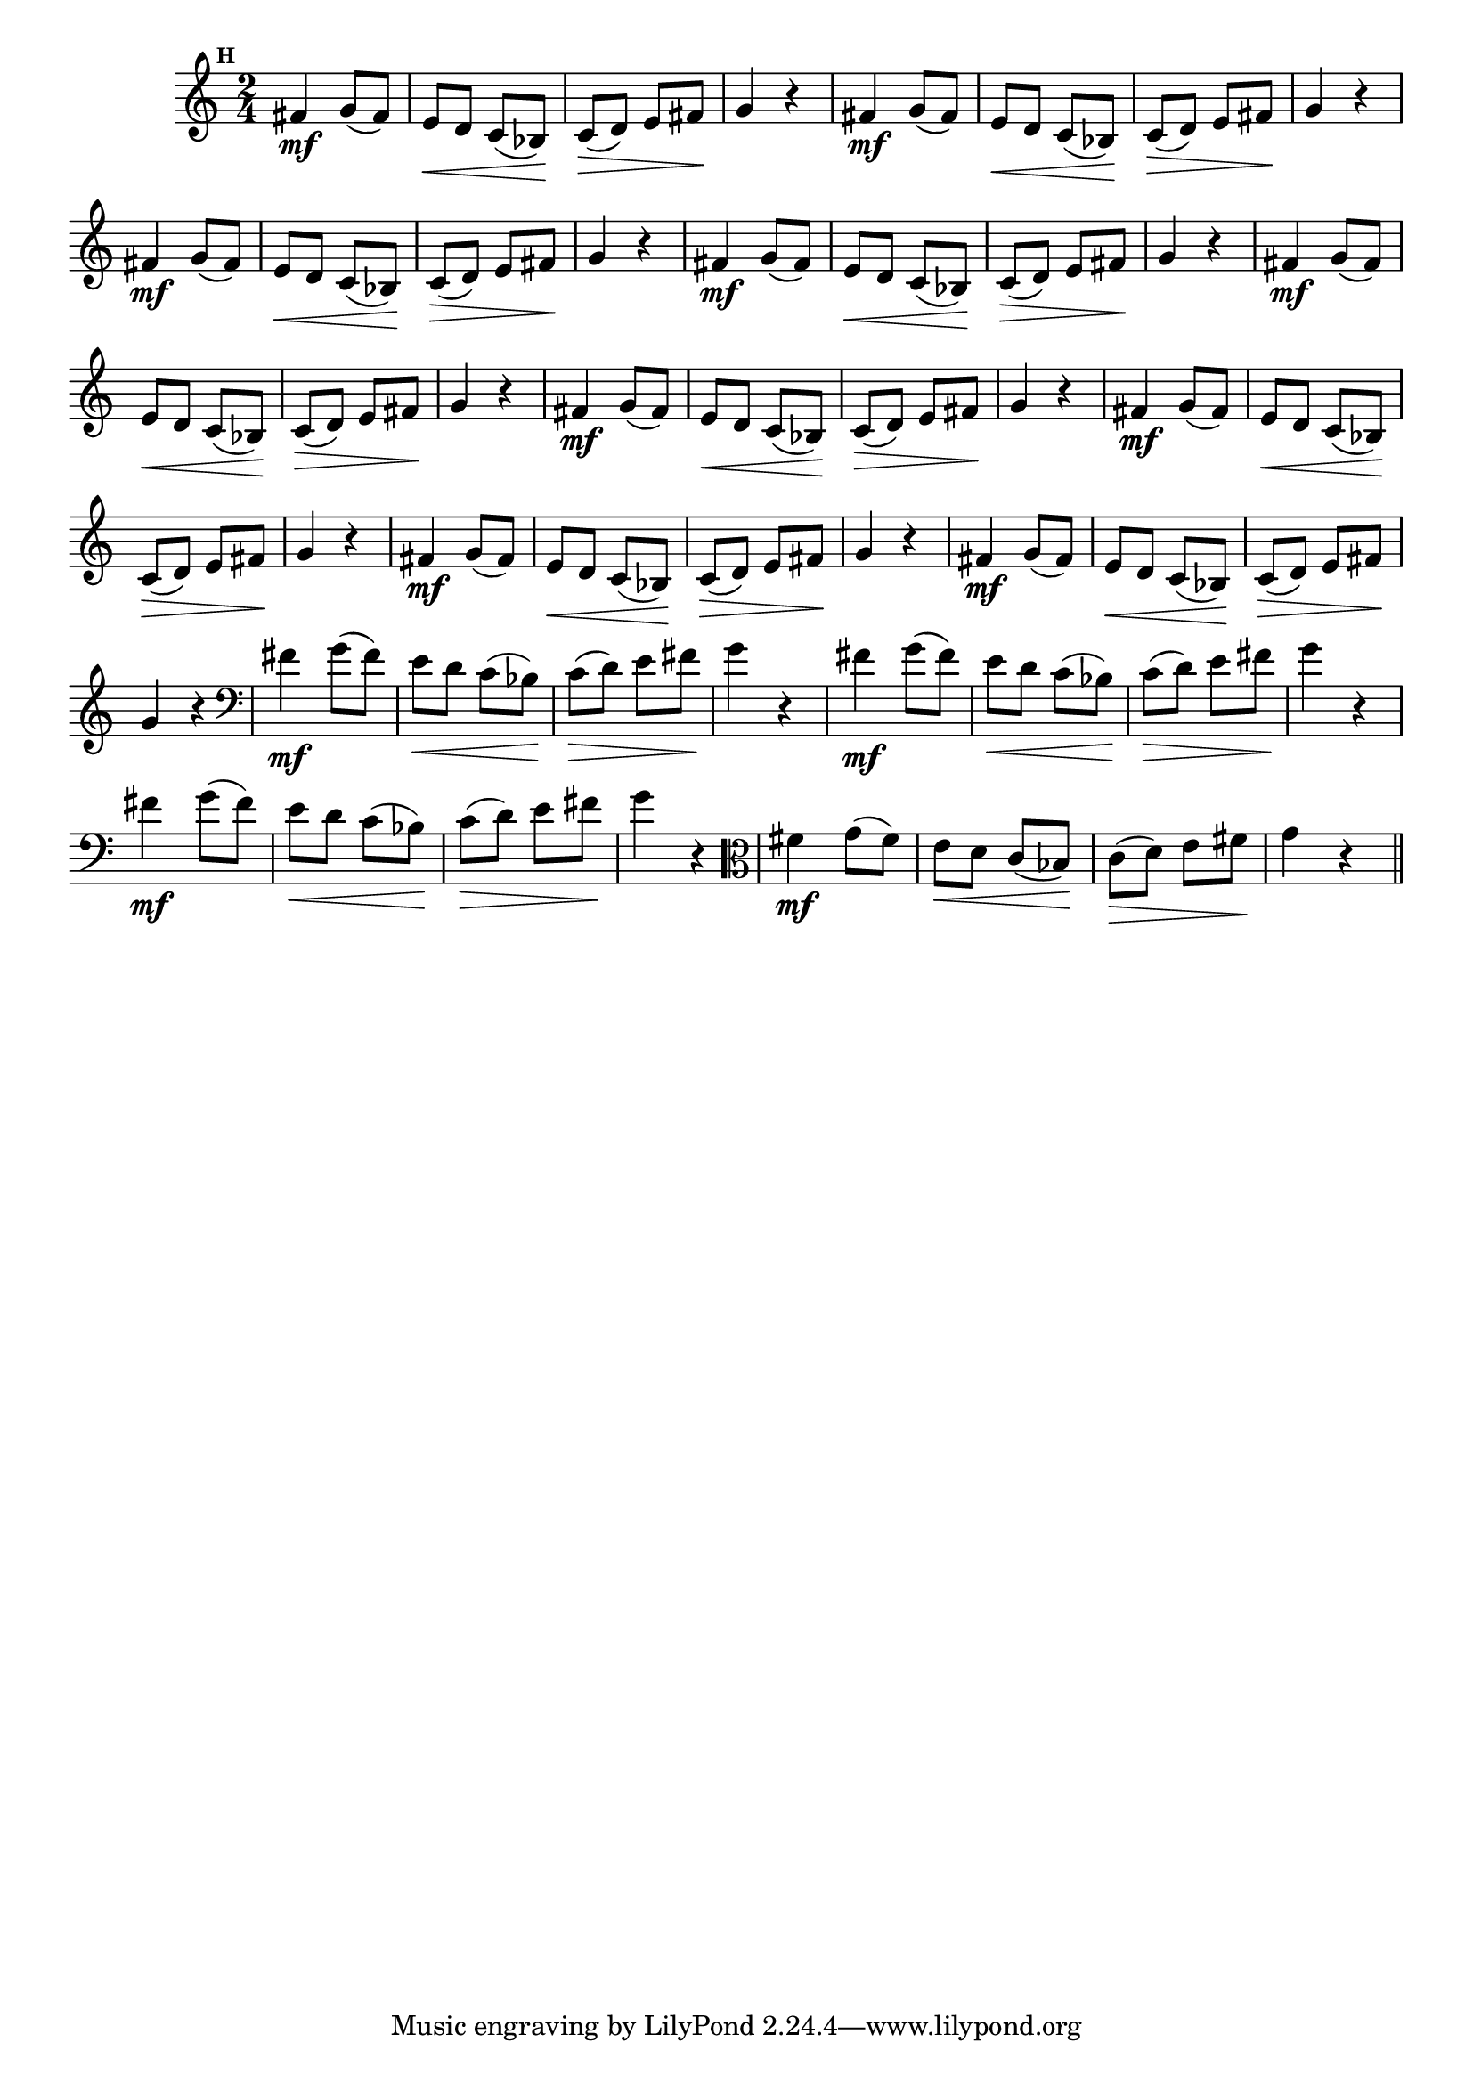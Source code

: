 
\version "2.16.0"

                                %\header { texidoc="Mais Perguntas e Respostas"}

\relative c' {

  \time 2/4 
  \override Score.BarNumber #'transparent = ##t
                                %\override Score.RehearsalMark #'font-family = #'roman
  \override Score.RehearsalMark #'font-size = #-2
  \set Score.markFormatter = #format-mark-numbers


  \mark 8
                                %\override NoteHead #'font-size = #-2

                                % CLARINETE

  \tag #'cl {
    fis4\mf g8( fis) e\< d  c( bes\!) c\>( d) e fis\! g4 r
  }

                                % FLAUTA

  \tag #'fl {
    fis4\mf g8( fis) e\< d  c( bes\!) c\>( d) e fis\! g4 r
  }

                                % OBOÉ

  \tag #'ob {
    fis4\mf g8( fis) e\< d  c( bes\!) c\>( d) e fis\! g4 r
  }

                                % SAX ALTO

  \tag #'saxa {
    fis4\mf g8( fis) e\< d  c( bes\!) c\>( d) e fis\! g4 r
  }

                                % SAX TENOR

  \tag #'saxt {
    fis4\mf g8( fis) e\< d  c( bes\!) c\>( d) e fis\! g4 r
  }

                                % SAX GENES

  \tag #'saxg {
    fis4\mf g8( fis) e\< d  c( bes\!) c\>( d) e fis\! g4 r
  }

                                % TROMPETE

  \tag #'tpt {
    fis4\mf g8( fis) e\< d  c( bes\!) c\>( d) e fis\! g4 r
  }

                                % TROMPA

  \tag #'tpa {
    fis4\mf g8( fis) e\< d  c( bes\!) c\>( d) e fis\! g4 r
  }


                                % TROMPA OP

  \tag #'tpaop {
    fis4\mf g8( fis) e\< d  c( bes\!) c\>( d) e fis\! g4 r
  }

                                % TROMBONE

  \tag #'tbn {
    \clef bass
    fis4\mf g8( fis) e\< d  c( bes\!) c\>( d) e fis\! g4 r
  }

                                % TUBA MIB

  \tag #'tbamib {
    \clef bass
    fis4\mf g8( fis) e\< d  c( bes\!) c\>( d) e fis\! g4 r
  }

                                % TUBA SIB

  \tag #'tbasib {
    \clef bass
    fis4\mf g8( fis) e\< d  c( bes\!) c\>( d) e fis\! g4 r
  }


                                % VIOLA

  \tag #'vla {
    \clef alto
    fis4\mf g8( fis) e\< d  c( bes\!) c\>( d) e fis\! g4 r
  }



                                % FINAL

  \bar "||"

}



